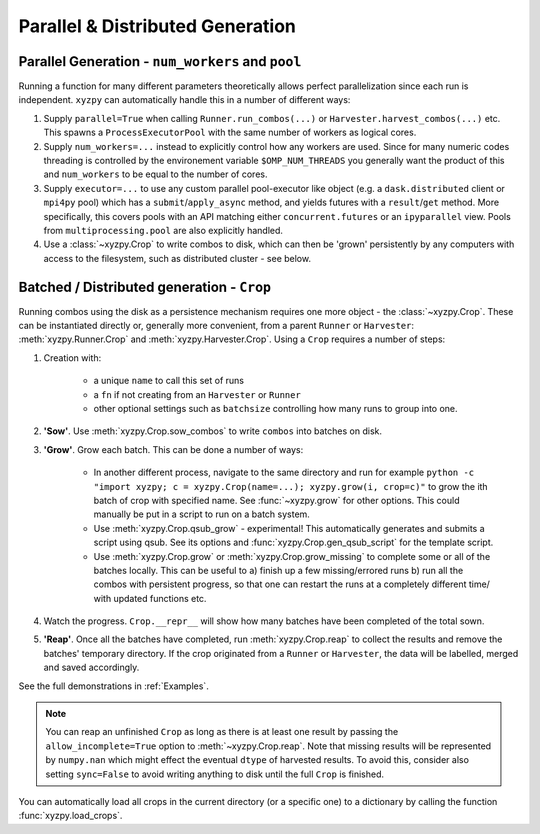 =================================
Parallel & Distributed Generation
=================================


Parallel Generation - ``num_workers`` and ``pool``
--------------------------------------------------

Running a function for many different parameters theoretically allows perfect parallelization since each run is independent. ``xyzpy`` can automatically handle this in a number of different ways:

1. Supply ``parallel=True`` when calling ``Runner.run_combos(...)`` or ``Harvester.harvest_combos(...)`` etc. This spawns a ``ProcessExecutorPool`` with the same number of workers as logical cores.

2. Supply ``num_workers=...`` instead to explicitly control how any workers are used. Since for many numeric codes threading is controlled by the environement variable ``$OMP_NUM_THREADS`` you generally want the product of this and ``num_workers`` to be equal to the number of cores.

3. Supply ``executor=...`` to use any custom parallel pool-executor like object (e.g. a ``dask.distributed`` client or ``mpi4py`` pool) which has a ``submit``/``apply_async`` method, and yields futures with  a ``result``/``get`` method. More specifically, this covers pools with an API matching either ``concurrent.futures`` or an ``ipyparallel`` view. Pools from ``multiprocessing.pool`` are also explicitly handled.

4. Use a :class:`~xyzpy.Crop` to write combos to disk, which can then be 'grown' persistently by any computers with access to the filesystem, such as distributed cluster - see below.


Batched / Distributed generation - ``Crop``
-------------------------------------------

Running combos using the disk as a persistence mechanism requires one more object - the :class:`~xyzpy.Crop`. These can be instantiated directly or, generally more convenient, from a parent ``Runner`` or ``Harvester``:
:meth:`xyzpy.Runner.Crop` and :meth:`xyzpy.Harvester.Crop`. Using a ``Crop`` requires a number of steps:

1. Creation with:

    * a unique ``name`` to call this set of runs
    * a ``fn`` if not creating from an ``Harvester`` or ``Runner``
    * other optional settings such as ``batchsize`` controlling how many runs to group into one.

2. **'Sow'**. Use :meth:`xyzpy.Crop.sow_combos` to write ``combos`` into batches on disk.

3. **'Grow'**. Grow each batch. This can be done a number of ways:

    * In another different process, navigate to the same directory and run for example ``python -c "import xyzpy; c = xyzpy.Crop(name=...); xyzpy.grow(i, crop=c)"`` to grow the ith batch of crop with specified name. See :func:`~xyzpy.grow` for other options. This could manually be put in a script to run on a batch system.

    * Use :meth:`xyzpy.Crop.qsub_grow` - experimental! This automatically generates and submits a script using qsub. See its options and :func:`xyzpy.Crop.gen_qsub_script` for the template script.

    * Use :meth:`xyzpy.Crop.grow` or :meth:`xyzpy.Crop.grow_missing` to complete some or all of the batches locally. This can be useful to a) finish up a few missing/errored runs b) run all the combos with persistent progress, so that one can restart the runs at a completely different time/ with updated functions etc.

4. Watch the progress. ``Crop.__repr__`` will show how many batches have been completed of the total sown.

5. **'Reap'**. Once all the batches have completed, run :meth:`xyzpy.Crop.reap` to collect the results and remove the batches' temporary directory. If the crop originated from a ``Runner`` or ``Harvester``, the data will be labelled, merged and saved accordingly.


See the full demonstrations in :ref:`Examples`.


.. note::

    You can reap an unfinished ``Crop`` as long as there is at least one result by passing the ``allow_incomplete=True`` option to :meth:`~xyzpy.Crop.reap`.
    Note that missing results will be represented by ``numpy.nan`` which might effect the eventual ``dtype`` of harvested results.
    To avoid this, consider also setting ``sync=False`` to avoid writing anything to disk until the full ``Crop`` is finished.

You can automatically load all crops in the current directory (or a specific one) to a dictionary by calling the function :func:`xyzpy.load_crops`.
